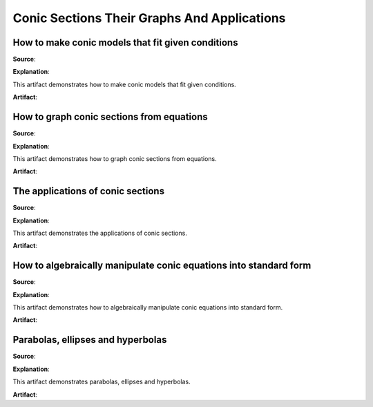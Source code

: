 Conic Sections Their Graphs And Applications
============================================

.. image:: reflections/10.png
   :alt: Reflection 10 would go here


How to make conic models that fit given conditions
--------------------------------------------------

**Source**: 

**Explanation**: 

This artifact demonstrates how to make conic models that fit given conditions.

**Artifact**:


How to graph conic sections from equations
------------------------------------------

**Source**: 

**Explanation**: 

This artifact demonstrates how to graph conic sections from equations.

**Artifact**:


The applications of conic sections
----------------------------------

**Source**: 

**Explanation**: 

This artifact demonstrates the applications of conic sections.

**Artifact**:


How to algebraically manipulate conic equations into standard form
------------------------------------------------------------------

**Source**: 

**Explanation**: 

This artifact demonstrates how to algebraically manipulate conic equations into standard form.

**Artifact**:


Parabolas, ellipses and hyperbolas
----------------------------------

**Source**: 

**Explanation**: 

This artifact demonstrates parabolas, ellipses and hyperbolas.

**Artifact**:

